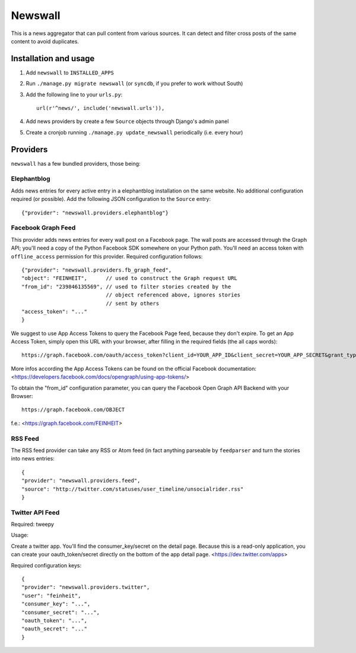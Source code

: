 ========
Newswall
========

This is a news aggregator that can pull content from various sources. It can
detect and filter cross posts of the same content to avoid duplicates.



Installation and usage
======================

1. Add ``newswall`` to ``INSTALLED_APPS``
2. Run ``./manage.py migrate newswall`` (or ``syncdb``, if you prefer to work
   without South)
3. Add the following line to your ``urls.py``::

    url(r'^news/', include('newswall.urls')),

4. Add news providers by create a few ``Source`` objects through Django's
   admin panel
5. Create a cronjob running ``./manage.py update_newswall`` periodically (i.e.
   every hour)


Providers
=========

``newswall`` has a few bundled providers, those being:


Elephantblog
------------

Adds news entries for every active entry in a elephantblog installation on the
same website. No additional configuration required (or possible). Add the
following JSON configuration to the ``Source`` entry::

    {"provider": "newswall.providers.elephantblog"}


Facebook Graph Feed
-------------------

This provider adds news entries for every wall post on a Facebook page. The
wall posts are accessed through the Graph API; you'll need a copy of the Python
Facebook SDK somewhere on your Python path. You'll need an access token with
``offline_access`` permission for this provider. Required configuration
follows::

    {"provider": "newswall.providers.fb_graph_feed",
    "object": "FEINHEIT",      // used to construct the Graph request URL
    "from_id": "239846135569", // used to filter stories created by the
                               // object referenced above, ignores stories
                               // sent by others
    "access_token": "..."
    }

We suggest to use App Access Tokens to query the Facebook Page feed, because they don't expire.
To get an App Access Token, simply open this URL with your browser, after
filling in the required fields (the all caps words)::

    https://graph.facebook.com/oauth/access_token?client_id=YOUR_APP_ID&client_secret=YOUR_APP_SECRET&grant_type=client_credentials

More infos according the App Access Tokens can be found on the official Facebook documentation:
<https://developers.facebook.com/docs/opengraph/using-app-tokens/>

To obtain the "from_id" configuration parameter, you can query the Facebook Open Graph
API Backend with your Browser::

    https://graph.facebook.com/OBJECT

f.e.:
<https://graph.facebook.com/FEINHEIT>

RSS Feed
--------

The RSS feed provider can take any RSS or Atom feed (in fact anything parseable
by ``feedparser`` and turn the stories into news entries::

    {
    "provider": "newswall.providers.feed",
    "source": "http://twitter.com/statuses/user_timeline/unsocialrider.rss"
    }


Twitter API Feed
----------------

Required: tweepy

Usage:

Create a twitter app.
You'll find the consumer_key/secret on the detail page.
Because this is a read-only application, you can create
your oauth_token/secret directly on the bottom of the app detail page.
<https://dev.twitter.com/apps>

Required configuration keys::

    {
    "provider": "newswall.providers.twitter",
    "user": "feinheit",
    "consumer_key": "...",
    "consumer_secret": "...",
    "oauth_token": "...",
    "oauth_secret": "..."
    }
